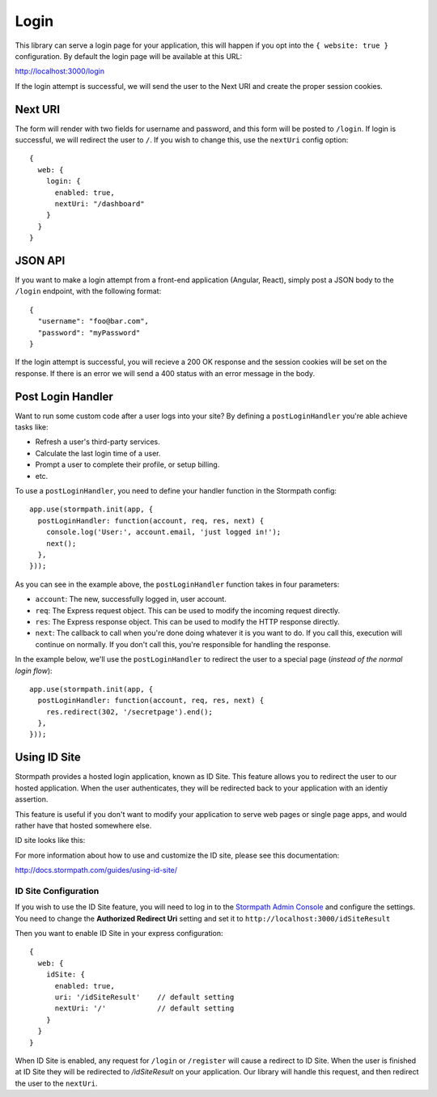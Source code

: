 .. _login:


Login
=====

This library can serve a login page for your application, this will happen
if you opt into the ``{ website: true }`` configuration.  By default the login page
will be available at this URL:

http://localhost:3000/login

If the login attempt is successful, we will send the user to the Next URI
and create the proper session cookies.


Next URI
--------

The form will render with two fields for username and password, and this form
will be posted to ``/login``.  If login is successful, we will redirect the user
to ``/``.  If you wish to change this, use the ``nextUri`` config option::

    {
      web: {
        login: {
          enabled: true,
          nextUri: "/dashboard"
        }
      }
    }


JSON API
--------

If you want to make a login attempt from a front-end application (Angular, React),
simply post a JSON body to the ``/login`` endpoint, with the following format::

    {
      "username": "foo@bar.com",
      "password": "myPassword"
    }

If the login attempt is successful, you will recieve a 200 OK response and the
session cookies will be set on the response.  If there is an error we will
send a 400 status with an error message in the body.


Post Login Handler
------------------

Want to run some custom code after a user logs into your site?  By defining a ``postLoginHandler`` you're able achieve tasks like:

- Refresh a user's third-party services.
- Calculate the last login time of a user.
- Prompt a user to complete their profile, or setup billing.
- etc.

To use a ``postLoginHandler``, you need to define your handler function
in the Stormpath config::

    app.use(stormpath.init(app, {
      postLoginHandler: function(account, req, res, next) {
        console.log('User:', account.email, 'just logged in!');
        next();
      },
    }));

As you can see in the example above, the ``postLoginHandler`` function
takes in four parameters:

- ``account``: The new, successfully logged in, user account.
- ``req``: The Express request object.  This can be used to modify the incoming
  request directly.
- ``res``: The Express response object.  This can be used to modify the HTTP
  response directly.
- ``next``: The callback to call when you're done doing whatever it is you want
  to do.  If you call this, execution will continue on normally.  If you don't
  call this, you're responsible for handling the response.

In the example below, we'll use the ``postLoginHandler`` to redirect the
user to a special page (*instead of the normal login flow*)::

    app.use(stormpath.init(app, {
      postLoginHandler: function(account, req, res, next) {
        res.redirect(302, '/secretpage').end();
      },
    }));


Using ID Site
-------------

Stormpath provides a hosted login application, known as ID Site.  This feature
allows you to redirect the user to our hosted application.  When the user
authenticates, they will be redirected back to your application with an identiy
assertion.

This feature is useful if you don't want to modify your application to serve
web pages or single page apps, and would rather have that hosted somewhere else.

ID site looks like this:

.. image:: /_static/id-site-login.png

For more information about how to use and customize the ID site, please see
this documentation:

http://docs.stormpath.com/guides/using-id-site/


ID Site Configuration
.....................

If you wish to use the ID Site feature, you will need to log in to the
`Stormpath Admin Console`_ and configure the settings.  You need to change the
**Authorized Redirect Uri** setting and set it to
``http://localhost:3000/idSiteResult``

Then you want to enable ID Site in your express configuration::

    {
      web: {
        idSite: {
          enabled: true,
          uri: '/idSiteResult'    // default setting
          nextUri: '/'            // default setting
        }
      }
    }

When ID Site is enabled, any request for ``/login`` or ``/register`` will cause a
redirect to ID Site.  When the user is finished at ID Site they will be
redirected to `/idSiteResult` on your application.  Our library will handle
this request, and then redirect the user to the ``nextUri``.


.. _Stormpath Admin Console: https://api.stormpath.com
